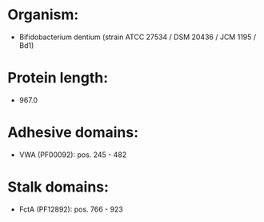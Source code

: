* Organism:
- Bifidobacterium dentium (strain ATCC 27534 / DSM 20436 / JCM 1195 / Bd1)
* Protein length:
- 967.0
* Adhesive domains:
- VWA (PF00092): pos. 245 - 482
* Stalk domains:
- FctA (PF12892): pos. 766 - 923

